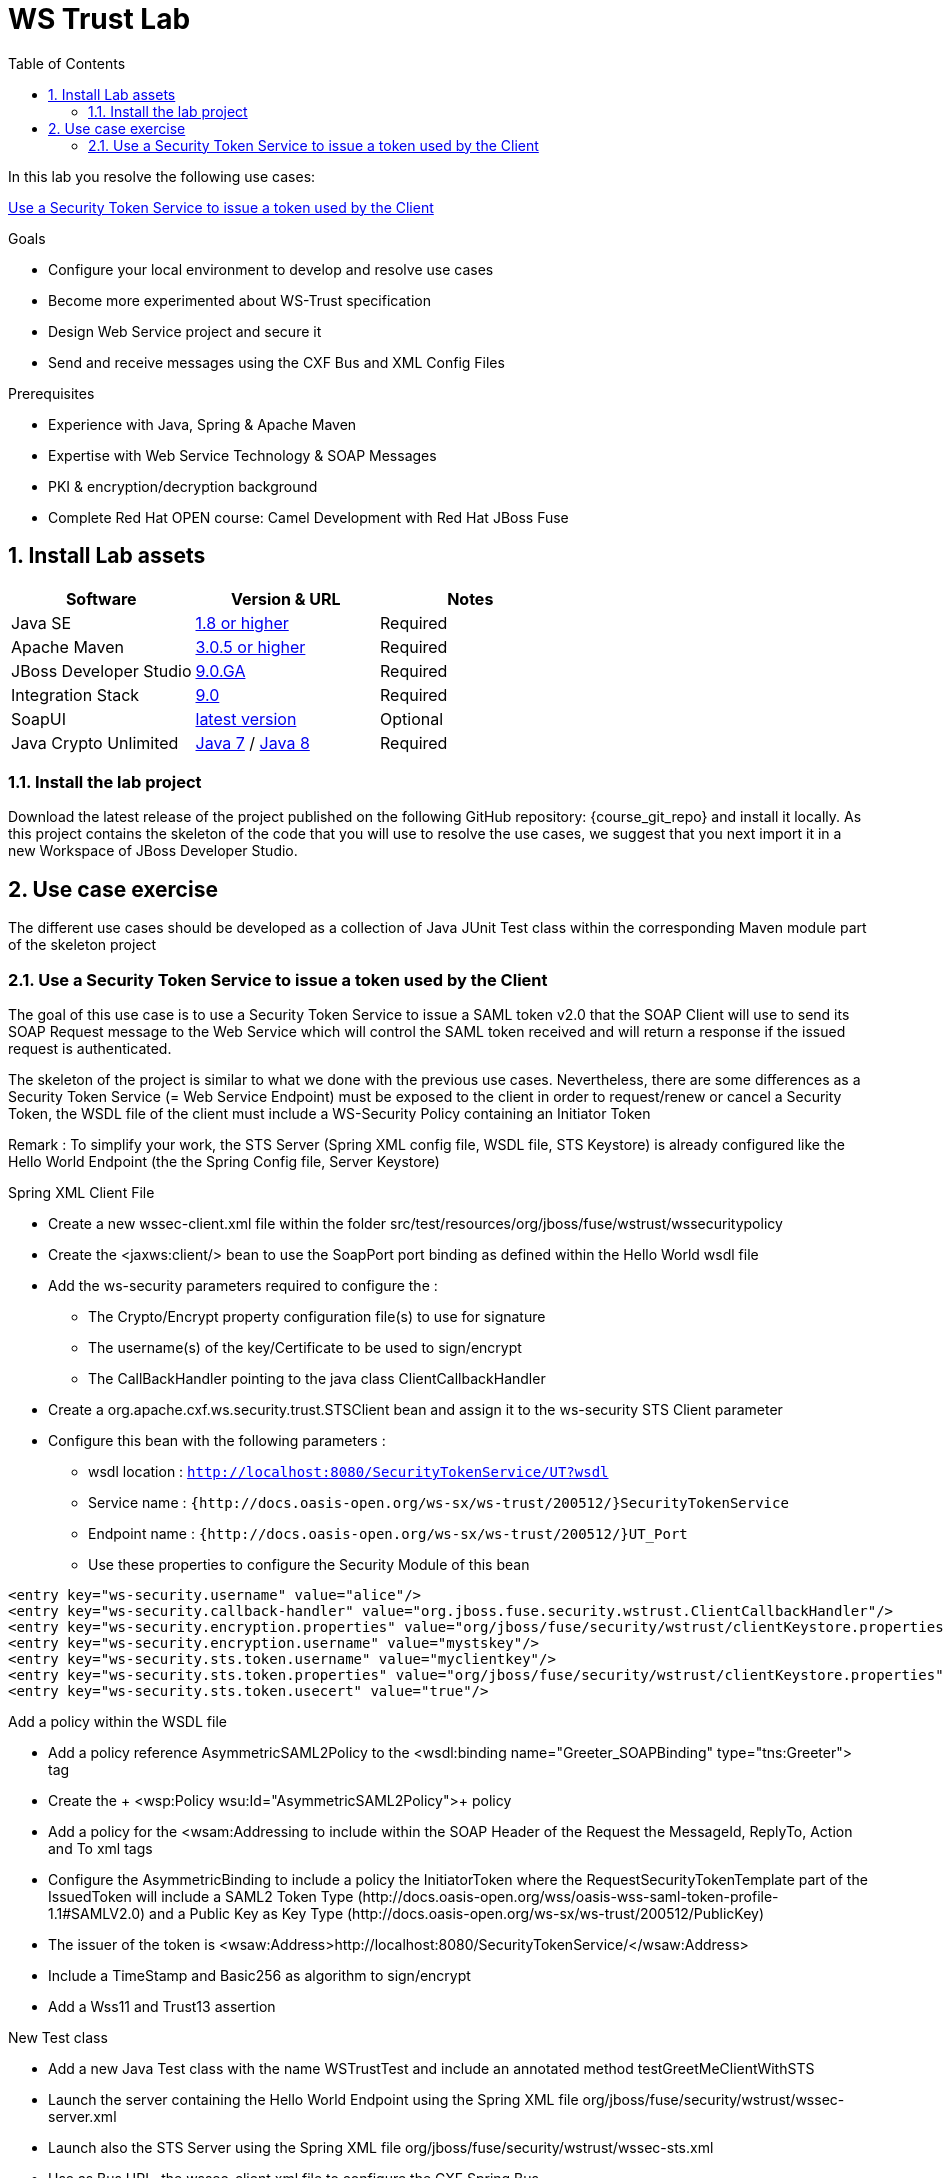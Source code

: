 :noaudio:
:sourcedir: ../code/security-ws/src/test/java
:toc2:

= WS Trust Lab

In this lab you resolve the following use cases:

<<usecase1>>

.Goals
* Configure your local environment to develop and resolve use cases
* Become more experimented about WS-Trust specification
* Design Web Service project and secure it
* Send and receive messages using the CXF Bus and XML Config Files

.Prerequisites
* Experience with Java, Spring & Apache Maven
* Expertise with Web Service Technology & SOAP Messages
* PKI & encryption/decryption background
* Complete Red Hat OPEN course: Camel Development with Red Hat JBoss Fuse

:numbered:
== Install Lab assets

|===
| Software | Version & URL | Notes |

| Java SE | http://www.oracle.com/technetwork/java/javase/downloads/index.html[1.8 or higher] | Required |
| Apache Maven | http://maven.apache.org[3.0.5 or higher] | Required |
| JBoss Developer Studio | http://www.jboss.org/products/devstudio/overview/[9.0.GA] | Required |
| Integration Stack | https://devstudio.jboss.com/9.0/stable/updates/[9.0] | Required |
| SoapUI | http://sourceforge.net/projects/soapui/files/[latest version] | Optional |
| Java Crypto Unlimited | http://www.oracle.com/technetwork/java/javase/downloads/jce-7-download-432124.html[Java 7] / http://www.oracle.com/technetwork/java/javase/downloads/jce8-download-2133166.html[Java 8] | Required |
|===

=== Install the lab project

Download the latest release of the project published on the following GitHub repository: {course_git_repo} and install it locally. As this project contains the skeleton of the code
that you will use to resolve the use cases, we suggest that you next import it in a new Workspace of JBoss Developer Studio.

== Use case exercise

The different use cases should be developed as a collection of Java JUnit Test class within the corresponding Maven module part of the skeleton project

[[usecase1]]
=== Use a Security Token Service to issue a token used by the Client

The goal of this use case is to use a Security Token Service to issue a SAML token v2.0 that the SOAP Client will use to send its SOAP Request message to the Web Service which will control the
SAML token received and will return a response if the issued request is authenticated.

The skeleton of the project is similar to what we done with the previous use cases. Nevertheless, there are some differences as a Security Token Service (= Web Service Endpoint) must be exposed to the client
in order to request/renew or cancel a Security Token, the WSDL file of the client must include a WS-Security Policy containing an Initiator Token

Remark : To simplify your work, the STS Server (Spring XML config file, WSDL file, STS Keystore) is already configured like the Hello World Endpoint (the the Spring Config file, Server Keystore)


.Spring XML Client File
* Create a new +wssec-client.xml+ file within the folder +src/test/resources/org/jboss/fuse/wstrust/wssecuritypolicy+
* Create the <jaxws:client/> bean to use the +SoapPort+ port binding as defined within the Hello World wsdl file
* Add the +ws-security+ parameters required to configure the :
** The Crypto/Encrypt property configuration file(s) to use for signature
** The username(s) of the key/Certificate to be used to sign/encrypt
** The CallBackHandler pointing to the java class +ClientCallbackHandler+
* Create a +org.apache.cxf.ws.security.trust.STSClient+ bean and assign it to the ws-security STS Client parameter
* Configure this bean with the following parameters :
** wsdl location : `http://localhost:8080/SecurityTokenService/UT?wsdl`
** Service name : `{http://docs.oasis-open.org/ws-sx/ws-trust/200512/}SecurityTokenService`
** Endpoint name : `{http://docs.oasis-open.org/ws-sx/ws-trust/200512/}UT_Port`
** Use these properties to configure the Security Module of this bean
[source]
----
<entry key="ws-security.username" value="alice"/>
<entry key="ws-security.callback-handler" value="org.jboss.fuse.security.wstrust.ClientCallbackHandler"/>
<entry key="ws-security.encryption.properties" value="org/jboss/fuse/security/wstrust/clientKeystore.properties"/>
<entry key="ws-security.encryption.username" value="mystskey"/>
<entry key="ws-security.sts.token.username" value="myclientkey"/>
<entry key="ws-security.sts.token.properties" value="org/jboss/fuse/security/wstrust/clientKeystore.properties"/>
<entry key="ws-security.sts.token.usecert" value="true"/>
----

.Add a policy within the WSDL file
* Add a policy reference +AsymmetricSAML2Policy+ to the +<wsdl:binding name="Greeter_SOAPBinding" type="tns:Greeter">+ tag
* Create the + <wsp:Policy wsu:Id="AsymmetricSAML2Policy">+ policy
* Add a policy for the +<wsam:Addressing+ to include within the SOAP Header of the Request the MessageId, ReplyTo, Action and To xml tags
* Configure the +AsymmetricBinding+ to include a policy the +InitiatorToken+ where the +RequestSecurityTokenTemplate+ part of the +IssuedToken+
  will include a SAML2 Token Type (+http://docs.oasis-open.org/wss/oasis-wss-saml-token-profile-1.1#SAMLV2.0+) and a Public Key as Key Type (+http://docs.oasis-open.org/ws-sx/ws-trust/200512/PublicKey+)
* The issuer of the token is +<wsaw:Address>http://localhost:8080/SecurityTokenService/</wsaw:Address>+
* Include a TimeStamp and +Basic256+ as algorithm to sign/encrypt
* Add a +Wss11+ and +Trust13+ assertion

.New Test class
* Add a new Java Test class with the name +WSTrustTest+ and include an annotated method +testGreetMeClientWithSTS+
* Launch the server containing the Hello World Endpoint using the Spring XML file +org/jboss/fuse/security/wstrust/wssec-server.xml+
* Launch also the STS Server using the Spring XML file +org/jboss/fuse/security/wstrust/wssec-sts.xml+
* Use as Bus URL, the +wssec-client.xml+ file to configure the CXF Spring Bus
* Configure the +runAndValidate+ method to use the +hello_world.wsdl+ file packaged under the folder +src/test/resources/org/jboss/fuse/security/wstrust+

ifdef::showscript[]

:numbered!:
= Teacher info

* Time estimated : 2d

* How to evaluate the solution of the student :

** Check if the Junit Tests are passing successfully
** Review the code submitted by the student, Java classes and frameworks technology used (Spring, Blueprint, CDI, ...)
** Review the solutions proposed by the student to resolve the different use cases
** For each use case, verify the SOAP Request and response populated. They should be comparable to what you can find within the +output/ws-*+ corresponding folder

endif::showscript[]
